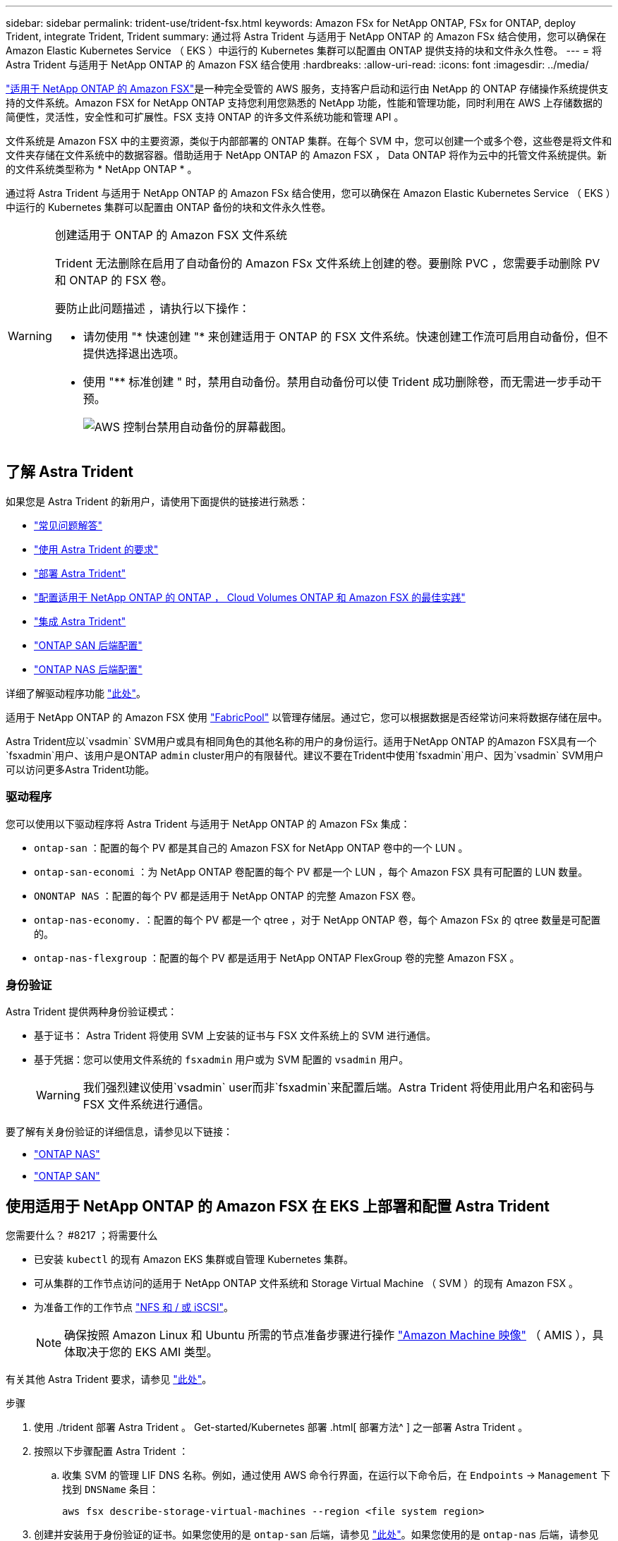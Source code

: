 ---
sidebar: sidebar 
permalink: trident-use/trident-fsx.html 
keywords: Amazon FSx for NetApp ONTAP, FSx for ONTAP, deploy Trident, integrate Trident, Trident 
summary: 通过将 Astra Trident 与适用于 NetApp ONTAP 的 Amazon FSx 结合使用，您可以确保在 Amazon Elastic Kubernetes Service （ EKS ）中运行的 Kubernetes 集群可以配置由 ONTAP 提供支持的块和文件永久性卷。 
---
= 将 Astra Trident 与适用于 NetApp ONTAP 的 Amazon FSX 结合使用
:hardbreaks:
:allow-uri-read: 
:icons: font
:imagesdir: ../media/


https://docs.aws.amazon.com/fsx/latest/ONTAPGuide/what-is-fsx-ontap.html["适用于 NetApp ONTAP 的 Amazon FSX"^]是一种完全受管的 AWS 服务，支持客户启动和运行由 NetApp 的 ONTAP 存储操作系统提供支持的文件系统。Amazon FSX for NetApp ONTAP 支持您利用您熟悉的 NetApp 功能，性能和管理功能，同时利用在 AWS 上存储数据的简便性，灵活性，安全性和可扩展性。FSX 支持 ONTAP 的许多文件系统功能和管理 API 。

文件系统是 Amazon FSX 中的主要资源，类似于内部部署的 ONTAP 集群。在每个 SVM 中，您可以创建一个或多个卷，这些卷是将文件和文件夹存储在文件系统中的数据容器。借助适用于 NetApp ONTAP 的 Amazon FSX ， Data ONTAP 将作为云中的托管文件系统提供。新的文件系统类型称为 * NetApp ONTAP * 。

通过将 Astra Trident 与适用于 NetApp ONTAP 的 Amazon FSx 结合使用，您可以确保在 Amazon Elastic Kubernetes Service （ EKS ）中运行的 Kubernetes 集群可以配置由 ONTAP 备份的块和文件永久性卷。

[WARNING]
.创建适用于 ONTAP 的 Amazon FSX 文件系统
====
Trident 无法删除在启用了自动备份的 Amazon FSx 文件系统上创建的卷。要删除 PVC ，您需要手动删除 PV 和 ONTAP 的 FSX 卷。

要防止此问题描述 ，请执行以下操作：

* 请勿使用 "* 快速创建 "* 来创建适用于 ONTAP 的 FSX 文件系统。快速创建工作流可启用自动备份，但不提供选择退出选项。
* 使用 "** 标准创建 " 时，禁用自动备份。禁用自动备份可以使 Trident 成功删除卷，而无需进一步手动干预。
+
image:screenshot-fsx-backup-disable.png["AWS 控制台禁用自动备份的屏幕截图。"]



====


== 了解 Astra Trident

如果您是 Astra Trident 的新用户，请使用下面提供的链接进行熟悉：

* link:../faq.html["常见问题解答"^]
* link:../trident-get-started/requirements.html["使用 Astra Trident 的要求"^]
* link:../trident-get-started/kubernetes-deploy.html["部署 Astra Trident"^]
* link:../trident-reco/storage-config-best-practices.html["配置适用于 NetApp ONTAP 的 ONTAP ， Cloud Volumes ONTAP 和 Amazon FSX 的最佳实践"^]
* link:../trident-reco/integrate-trident.html#ontap["集成 Astra Trident"^]
* link:ontap-san.html["ONTAP SAN 后端配置"^]
* link:ontap-nas.html["ONTAP NAS 后端配置"^]


详细了解驱动程序功能 link:../trident-concepts/ontap-drivers.html["此处"^]。

适用于 NetApp ONTAP 的 Amazon FSX 使用 https://docs.netapp.com/ontap-9/topic/com.netapp.doc.dot-mgng-stor-tier-fp/GUID-5A78F93F-7539-4840-AB0B-4A6E3252CF84.html["FabricPool"^] 以管理存储层。通过它，您可以根据数据是否经常访问来将数据存储在层中。

Astra Trident应以`vsadmin` SVM用户或具有相同角色的其他名称的用户的身份运行。适用于NetApp ONTAP 的Amazon FSX具有一个`fsxadmin`用户、该用户是ONTAP `admin` cluster用户的有限替代。建议不要在Trident中使用`fsxadmin`用户、因为`vsadmin` SVM用户可以访问更多Astra Trident功能。



=== 驱动程序

您可以使用以下驱动程序将 Astra Trident 与适用于 NetApp ONTAP 的 Amazon FSx 集成：

* `ontap-san` ：配置的每个 PV 都是其自己的 Amazon FSX for NetApp ONTAP 卷中的一个 LUN 。
* `ontap-san-economi` ：为 NetApp ONTAP 卷配置的每个 PV 都是一个 LUN ，每个 Amazon FSX 具有可配置的 LUN 数量。
* `ONONTAP NAS` ：配置的每个 PV 都是适用于 NetApp ONTAP 的完整 Amazon FSX 卷。
* `ontap-nas-economy.` ：配置的每个 PV 都是一个 qtree ，对于 NetApp ONTAP 卷，每个 Amazon FSx 的 qtree 数量是可配置的。
* `ontap-nas-flexgroup` ：配置的每个 PV 都是适用于 NetApp ONTAP FlexGroup 卷的完整 Amazon FSX 。




=== 身份验证

Astra Trident 提供两种身份验证模式：

* 基于证书： Astra Trident 将使用 SVM 上安装的证书与 FSX 文件系统上的 SVM 进行通信。
* 基于凭据：您可以使用文件系统的 `fsxadmin` 用户或为 SVM 配置的 `vsadmin` 用户。
+

WARNING: 我们强烈建议使用`vsadmin` user而非`fsxadmin`来配置后端。Astra Trident 将使用此用户名和密码与 FSX 文件系统进行通信。



要了解有关身份验证的详细信息，请参见以下链接：

* link:ontap-nas-prep.html["ONTAP NAS"^]
* link:ontap-san-prep.html["ONTAP SAN"^]




== 使用适用于 NetApp ONTAP 的 Amazon FSX 在 EKS 上部署和配置 Astra Trident

.您需要什么？ #8217 ；将需要什么
* 已安装 `kubectl` 的现有 Amazon EKS 集群或自管理 Kubernetes 集群。
* 可从集群的工作节点访问的适用于 NetApp ONTAP 文件系统和 Storage Virtual Machine （ SVM ）的现有 Amazon FSX 。
* 为准备工作的工作节点 link:worker-node-prep.html["NFS 和 / 或 iSCSI"^]。
+

NOTE: 确保按照 Amazon Linux 和 Ubuntu 所需的节点准备步骤进行操作 https://docs.aws.amazon.com/AWSEC2/latest/UserGuide/AMIs.html["Amazon Machine 映像"^] （ AMIS ），具体取决于您的 EKS AMI 类型。



有关其他 Astra Trident 要求，请参见 link:../trident-get-started/requirements.html["此处"^]。

.步骤
. 使用 ./trident 部署 Astra Trident 。 Get-started/Kubernetes 部署 .html[ 部署方法^ ] 之一部署 Astra Trident 。
. 按照以下步骤配置 Astra Trident ：
+
.. 收集 SVM 的管理 LIF DNS 名称。例如，通过使用 AWS 命令行界面，在运行以下命令后，在 `Endpoints` -> `Management` 下找到 `DNSName` 条目：
+
[listing]
----
aws fsx describe-storage-virtual-machines --region <file system region>
----


. 创建并安装用于身份验证的证书。如果您使用的是 `ontap-san` 后端，请参见 link:ontap-san.html["此处"^]。如果您使用的是 `ontap-nas` 后端，请参见 link:ontap-nas.html["此处"^]。
+

NOTE: 您可以从可以访问文件系统的任何位置使用 SSH 登录到文件系统（例如，安装证书）。使用 `fsxadmin` 用户，创建文件系统时配置的密码以及 `AWS FSx describe 文件系统` 中的管理 DNS 名称。

. 使用您的证书和管理 LIF 的 DNS 名称创建后端文件，如以下示例所示：
+
[listing]
----
{
  "version": 1,
  "storageDriverName": "ontap-san",
  "backendName": "customBackendName",
  "managementLIF": "svm-XXXXXXXXXXXXXXXXX.fs-XXXXXXXXXXXXXXXXX.fsx.us-east-2.aws.internal",
  "svm": "svm01",
  "clientCertificate": "ZXR0ZXJwYXB...ICMgJ3BhcGVyc2",
  "clientPrivateKey": "vciwKIyAgZG...0cnksIGRlc2NyaX",
  "trustedCACertificate": "zcyBbaG...b3Igb3duIGNsYXNz",
 }
----


有关创建后端的信息，请参见以下链接：

* link:ontap-nas.html["使用 ONTAP NAS 驱动程序配置后端"^]
* link:ontap-san.html["使用 ONTAP SAN 驱动程序配置后端"^]



NOTE: 请勿为 `ontap-san` 和 `ontap-san-economy-` 驱动程序指定 `dataLIF` ，以允许 Astra Trident 使用多路径。


WARNING: `limitAggregateUsage` 参数不适用于 `vsadmin` 和 `fsxadmin` 用户帐户。如果指定此参数，配置操作将失败。

部署完成后，执行以下步骤以创建 link:../trident-get-started/kubernetes-postdeployment.html["存储类，配置卷以及将卷挂载到 Pod 中"^]。



== 了解更多信息

* https://docs.aws.amazon.com/fsx/latest/ONTAPGuide/what-is-fsx-ontap.html["Amazon FSX for NetApp ONTAP 文档"^]
* https://www.netapp.com/blog/amazon-fsx-for-netapp-ontap/["有关适用于 NetApp ONTAP 的 Amazon FSX 的博客文章"^]

